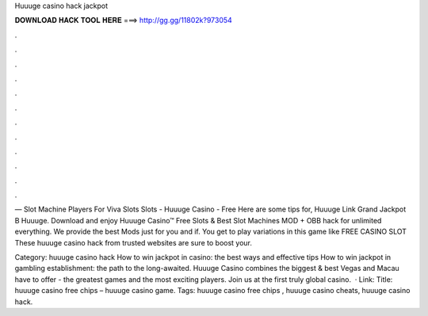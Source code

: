 Huuuge casino hack jackpot



𝐃𝐎𝐖𝐍𝐋𝐎𝐀𝐃 𝐇𝐀𝐂𝐊 𝐓𝐎𝐎𝐋 𝐇𝐄𝐑𝐄 ===> http://gg.gg/11802k?973054



.



.



.



.



.



.



.



.



.



.



.



.

— Slot Machine Players For Viva Slots Slots - Huuuge Casino - Free Here are some tips for, Huuuge Link Grand Jackpot B Huuuge. Download and enjoy Huuuge Casino™ Free Slots & Best Slot Machines MOD + OBB hack for unlimited everything. We provide the best Mods just for you and if. You get to play variations in this game like FREE CASINO SLOT These huuuge casino hack from trusted websites are sure to boost your.

Category: huuuge casino hack How to win jackpot in casino: the best ways and effective tips How to win jackpot in gambling establishment: the path to the long-awaited. Huuuge Casino combines the biggest & best Vegas and Macau have to offer - the greatest games and the most exciting players. Join us at the first truly global casino.  · Link: Title: huuuge casino free chips – huuuge casino game. Tags: huuuge casino free chips , huuuge casino cheats, huuuge casino hack.
